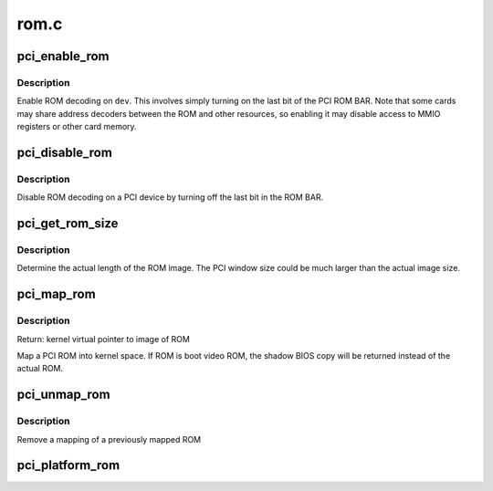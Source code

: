 .. -*- coding: utf-8; mode: rst -*-

=====
rom.c
=====

.. _`pci_enable_rom`:

pci_enable_rom
==============

.. c:function:: int pci_enable_rom (struct pci_dev *pdev)

    enable ROM decoding for a PCI device

    :param struct pci_dev \*pdev:
        PCI device to enable


.. _`pci_enable_rom.description`:

Description
-----------

Enable ROM decoding on ``dev``\ .  This involves simply turning on the last
bit of the PCI ROM BAR.  Note that some cards may share address decoders
between the ROM and other resources, so enabling it may disable access
to MMIO registers or other card memory.


.. _`pci_disable_rom`:

pci_disable_rom
===============

.. c:function:: void pci_disable_rom (struct pci_dev *pdev)

    disable ROM decoding for a PCI device

    :param struct pci_dev \*pdev:
        PCI device to disable


.. _`pci_disable_rom.description`:

Description
-----------

Disable ROM decoding on a PCI device by turning off the last bit in the
ROM BAR.


.. _`pci_get_rom_size`:

pci_get_rom_size
================

.. c:function:: size_t pci_get_rom_size (struct pci_dev *pdev, void __iomem *rom, size_t size)

    obtain the actual size of the ROM image

    :param struct pci_dev \*pdev:
        target PCI device

    :param void __iomem \*rom:
        kernel virtual pointer to image of ROM

    :param size_t size:
        size of PCI window
        return: size of actual ROM image


.. _`pci_get_rom_size.description`:

Description
-----------

Determine the actual length of the ROM image.
The PCI window size could be much larger than the
actual image size.


.. _`pci_map_rom`:

pci_map_rom
===========

.. c:function:: void __iomem *pci_map_rom (struct pci_dev *pdev, size_t *size)

    map a PCI ROM to kernel space

    :param struct pci_dev \*pdev:
        pointer to pci device struct

    :param size_t \*size:
        pointer to receive size of pci window over ROM


.. _`pci_map_rom.description`:

Description
-----------

Return: kernel virtual pointer to image of ROM

Map a PCI ROM into kernel space. If ROM is boot video ROM,
the shadow BIOS copy will be returned instead of the
actual ROM.


.. _`pci_unmap_rom`:

pci_unmap_rom
=============

.. c:function:: void pci_unmap_rom (struct pci_dev *pdev, void __iomem *rom)

    unmap the ROM from kernel space

    :param struct pci_dev \*pdev:
        pointer to pci device struct

    :param void __iomem \*rom:
        virtual address of the previous mapping


.. _`pci_unmap_rom.description`:

Description
-----------

Remove a mapping of a previously mapped ROM


.. _`pci_platform_rom`:

pci_platform_rom
================

.. c:function:: void __iomem *pci_platform_rom (struct pci_dev *pdev, size_t *size)

    provides a pointer to any ROM image provided by the platform

    :param struct pci_dev \*pdev:
        pointer to pci device struct

    :param size_t \*size:
        pointer to receive size of pci window over ROM

